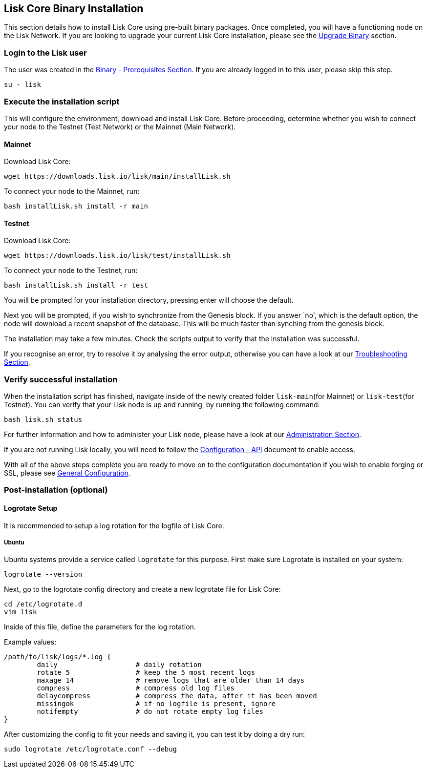 == Lisk Core Binary Installation

This section details how to install Lisk Core using pre-built binary
packages. Once completed, you will have a functioning node on the Lisk
Network. If you are looking to upgrade your current Lisk Core
installation, please see the
link:../../../upgrade/binary/upgrade-binary.md[Upgrade Binary] section.

=== Login to the Lisk user

The user was created in the
link:../../pre-install/binary/preinstall-binary.md[Binary -
Prerequisites Section]. If you are already logged in to this user,
please skip this step.

[source,shell]
----
su - lisk
----

=== Execute the installation script

This will configure the environment, download and install Lisk Core.
Before proceeding, determine whether you wish to connect your node to
the Testnet (Test Network) or the Mainnet (Main Network).

==== Mainnet

Download Lisk Core:

[source,shell]
----
wget https://downloads.lisk.io/lisk/main/installLisk.sh
----

To connect your node to the Mainnet, run:

[source,shell]
----
bash installLisk.sh install -r main
----

==== Testnet

Download Lisk Core:

[source,shell]
----
wget https://downloads.lisk.io/lisk/test/installLisk.sh
----

To connect your node to the Testnet, run:

[source,shell]
----
bash installLisk.sh install -r test
----

You will be prompted for your installation directory, pressing enter
will choose the default.

Next you will be prompted, if you wish to synchronize from the Genesis
block. If you answer `no', which is the default option, the node will
download a recent snapshot of the database. This will be much faster
than synching from the genesis block.

The installation may take a few minutes. Check the scripts output to
verify that the installation was successful.

If you recognise an error, try to resolve it by analysing the error
output, otherwise you can have a look at our
link:../../../troubleshooting/troubleshooting.md[Troubleshooting
Section].

=== Verify successful installation

When the installation script has finished, navigate inside of the newly
created folder `+lisk-main+`(for Mainnet) or `+lisk-test+`(for Testnet).
You can verify that your Lisk node is up and running, by running the
following command:

[source,shell]
----
bash lisk.sh status
----

For further information and how to administer your Lisk node, please
have a look at our
link:../../../user-guide/administration/binary/admin-binary.md[Administration
Section].

If you are not running Lisk locally, you will need to follow the
link:../../../user-guide/configuration/configuration.md#api-access-control[Configuration
- API] document to enable access.

With all of the above steps complete you are ready to move on to the
configuration documentation if you wish to enable forging or SSL, please
see link:../../../user-guide/configuration/configuration.md[General
Configuration].

=== Post-installation (optional)

==== Logrotate Setup

It is recommended to setup a log rotation for the logfile of Lisk Core.

===== Ubuntu

Ubuntu systems provide a service called `+logrotate+` for this purpose.
First make sure Logrotate is installed on your system:

[source,shell]
----
logrotate --version
----

Next, go to the logrotate config directory and create a new logrotate
file for Lisk Core:

[source,shell]
----
cd /etc/logrotate.d
vim lisk
----

Inside of this file, define the parameters for the log rotation.

Example values:

[source,shell]
----
/path/to/lisk/logs/*.log { 
        daily                   # daily rotation
        rotate 5                # keep the 5 most recent logs
        maxage 14               # remove logs that are older than 14 days
        compress                # compress old log files
        delaycompress           # compress the data, after it has been moved
        missingok               # if no logfile is present, ignore
        notifempty              # do not rotate empty log files
}
----

After customizing the config to fit your needs and saving it, you can
test it by doing a dry run:

[source,shell]
----
sudo logrotate /etc/logrotate.conf --debug
----
